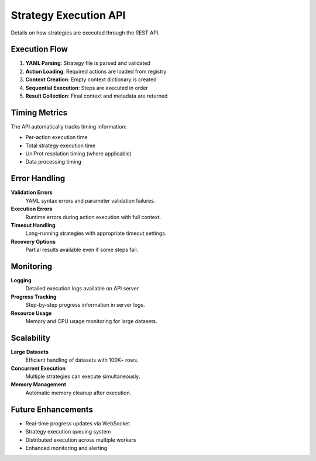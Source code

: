 Strategy Execution API
======================

Details on how strategies are executed through the REST API.

Execution Flow
--------------

1. **YAML Parsing**: Strategy file is parsed and validated
2. **Action Loading**: Required actions are loaded from registry
3. **Context Creation**: Empty context dictionary is created
4. **Sequential Execution**: Steps are executed in order
5. **Result Collection**: Final context and metadata are returned

Timing Metrics
--------------

The API automatically tracks timing information:

* Per-action execution time
* Total strategy execution time
* UniProt resolution timing (where applicable)
* Data processing timing

Error Handling
--------------

**Validation Errors**
  YAML syntax errors and parameter validation failures.

**Execution Errors**
  Runtime errors during action execution with full context.

**Timeout Handling**
  Long-running strategies with appropriate timeout settings.

**Recovery Options**
  Partial results available even if some steps fail.

Monitoring
----------

**Logging**
  Detailed execution logs available on API server.

**Progress Tracking**
  Step-by-step progress information in server logs.

**Resource Usage**
  Memory and CPU usage monitoring for large datasets.

Scalability
-----------

**Large Datasets**
  Efficient handling of datasets with 100K+ rows.

**Concurrent Execution**
  Multiple strategies can execute simultaneously.

**Memory Management**
  Automatic memory cleanup after execution.

Future Enhancements
-------------------

* Real-time progress updates via WebSocket
* Strategy execution queuing system  
* Distributed execution across multiple workers
* Enhanced monitoring and alerting
